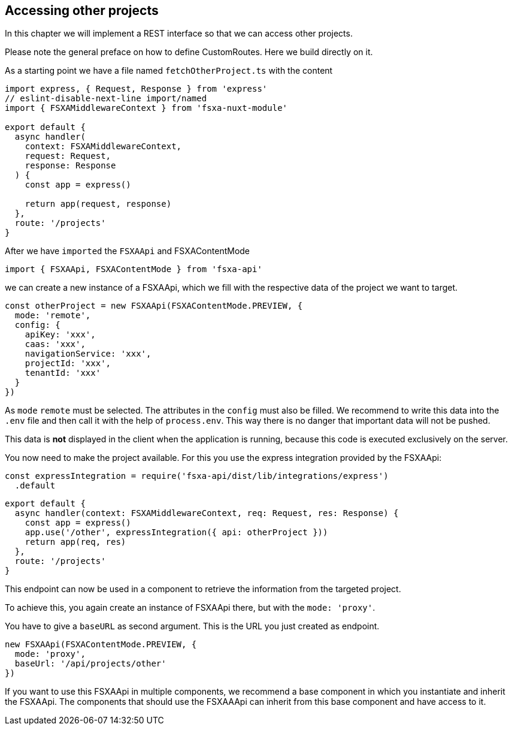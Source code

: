 == Accessing other projects

In this chapter we will implement a REST interface so that we can access other projects.

Please note the general preface on how to define CustomRoutes. Here we build directly on it.

As a starting point we have a file named `fetchOtherProject.ts` with the content

[source,javascript]
----
import express, { Request, Response } from 'express'
// eslint-disable-next-line import/named
import { FSXAMiddlewareContext } from 'fsxa-nuxt-module'

export default {
  async handler(
    context: FSXAMiddlewareContext,
    request: Request,
    response: Response
  ) {
    const app = express()

    return app(request, response)
  },
  route: '/projects'
}
----

After we have `imported` the `FSXAApi` and FSXAContentMode

[source,javascript]
----
import { FSXAApi, FSXAContentMode } from 'fsxa-api'
----

we can create a new instance of a FSXAApi, which we fill with the respective data of the project we want to target.

[source,javascript]
----
const otherProject = new FSXAApi(FSXAContentMode.PREVIEW, {
  mode: 'remote',
  config: {
    apiKey: 'xxx',
    caas: 'xxx',
    navigationService: 'xxx',
    projectId: 'xxx',
    tenantId: 'xxx'
  }
})
----

As `mode` `remote` must be selected. The attributes in the `config` must also be filled. We recommend to write this data
into the `.env` file and then call it with the help of `process.env`. This way there is no danger that important
data will not be pushed.

This data is *not* displayed in the client when the application is running,
because this code is executed exclusively on the server.

You now need to make the project available. For this you use the express integration provided by the FSXAApi:

[source,javascript]
----
const expressIntegration = require('fsxa-api/dist/lib/integrations/express')
  .default
----

[source,javascript]
----
export default {
  async handler(context: FSXAMiddlewareContext, req: Request, res: Response) {
    const app = express()
    app.use('/other', expressIntegration({ api: otherProject }))
    return app(req, res)
  },
  route: '/projects'
}
----

This endpoint can now be used in a component to retrieve the information from the targeted project.

To achieve this, you again create an instance of FSXAApi there, but with the `mode: 'proxy'`.

You have to give a `baseURL` as second argument. This is the URL you just created as endpoint.

[source,javascript]
----
new FSXAApi(FSXAContentMode.PREVIEW, {
  mode: 'proxy',
  baseUrl: '/api/projects/other'
})
----

If you want to use this FSXAApi in multiple components, we recommend a base component in which you instantiate and
inherit the FSXAApi. The components that should use the FSXAAApi can inherit from this base component and
have access to it.
